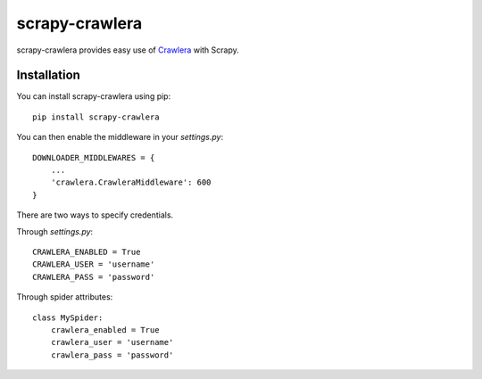 ===============
scrapy-crawlera
===============

.. image:: https://badge.fury.io/py/scrapy-crawlera.png
   :target: http://badge.fury.io/py/scrapy-crawlera

.. image:: https://secure.travis-ci.org/scrapinghub/scrapy-crawlera.png?branch=master
   :target: http://travis-ci.org/scrapinghub/scrapy-crawlera

scrapy-crawlera provides easy use of `Crawlera <http://scrapinghub.com/crawlera>`_ with Scrapy.

Installation
============

You can install scrapy-crawlera using pip::

    pip install scrapy-crawlera

You can then enable the middleware in your `settings.py`::

    DOWNLOADER_MIDDLEWARES = {
        ...
        'crawlera.CrawleraMiddleware': 600
    }

There are two ways to specify credentials. 

Through `settings.py`::

    CRAWLERA_ENABLED = True
    CRAWLERA_USER = 'username'
    CRAWLERA_PASS = 'password'

Through spider attributes::

    class MySpider:
        crawlera_enabled = True
        crawlera_user = 'username'
        crawlera_pass = 'password'

